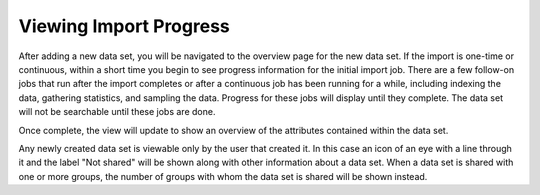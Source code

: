 
Viewing Import Progress
-----------------------

After adding a new data set, you will be navigated to the overview page for the new data set.
If the import is one-time or continuous, within a short time you begin to see progress information for the initial import job.
There are a few follow-on jobs that run after the import completes or after a continuous job has been running for a while, including indexing the data, gathering statistics, and sampling the data.
Progress for these jobs will display until they complete.
The data set will not be searchable until these jobs are done.

.. image:: /_static/UsageGuide/importProgress.png

Once complete, the view will update to show an overview of the attributes contained within the data set.

Any newly created data set is viewable only by the user that created it.
In this case an icon of an eye with a line through it and the label "Not shared" will be shown along with other information about a data set.
When a data set is shared with one or more groups, the number of groups with whom the data set is shared will be shown instead.
